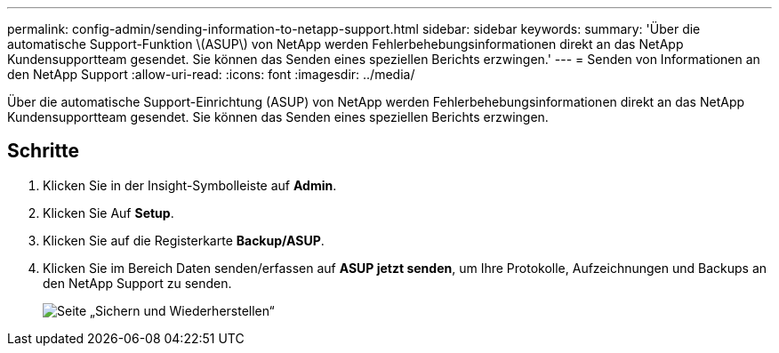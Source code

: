 ---
permalink: config-admin/sending-information-to-netapp-support.html 
sidebar: sidebar 
keywords:  
summary: 'Über die automatische Support-Funktion \(ASUP\) von NetApp werden Fehlerbehebungsinformationen direkt an das NetApp Kundensupportteam gesendet. Sie können das Senden eines speziellen Berichts erzwingen.' 
---
= Senden von Informationen an den NetApp Support
:allow-uri-read: 
:icons: font
:imagesdir: ../media/


[role="lead"]
Über die automatische Support-Einrichtung (ASUP) von NetApp werden Fehlerbehebungsinformationen direkt an das NetApp Kundensupportteam gesendet. Sie können das Senden eines speziellen Berichts erzwingen.



== Schritte

. Klicken Sie in der Insight-Symbolleiste auf *Admin*.
. Klicken Sie Auf *Setup*.
. Klicken Sie auf die Registerkarte *Backup/ASUP*.
. Klicken Sie im Bereich Daten senden/erfassen auf *ASUP jetzt senden*, um Ihre Protokolle, Aufzeichnungen und Backups an den NetApp Support zu senden.
+
image::../media/oci-7-backup-restore-gif.gif[Seite „Sichern und Wiederherstellen“]


